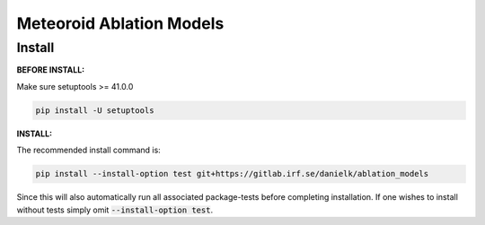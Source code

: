 Meteoroid Ablation Models
##########################

Install
--------

**BEFORE INSTALL:**

Make sure setuptools >= 41.0.0 

.. code-block:: bash

    pip install -U setuptools


**INSTALL:**

The recommended install command is:

.. code-block:: bash

    pip install --install-option test git+https://gitlab.irf.se/danielk/ablation_models

Since this will also automatically run all associated package-tests before completing installation. If one wishes to install without tests simply omit :code:`--install-option test`.
